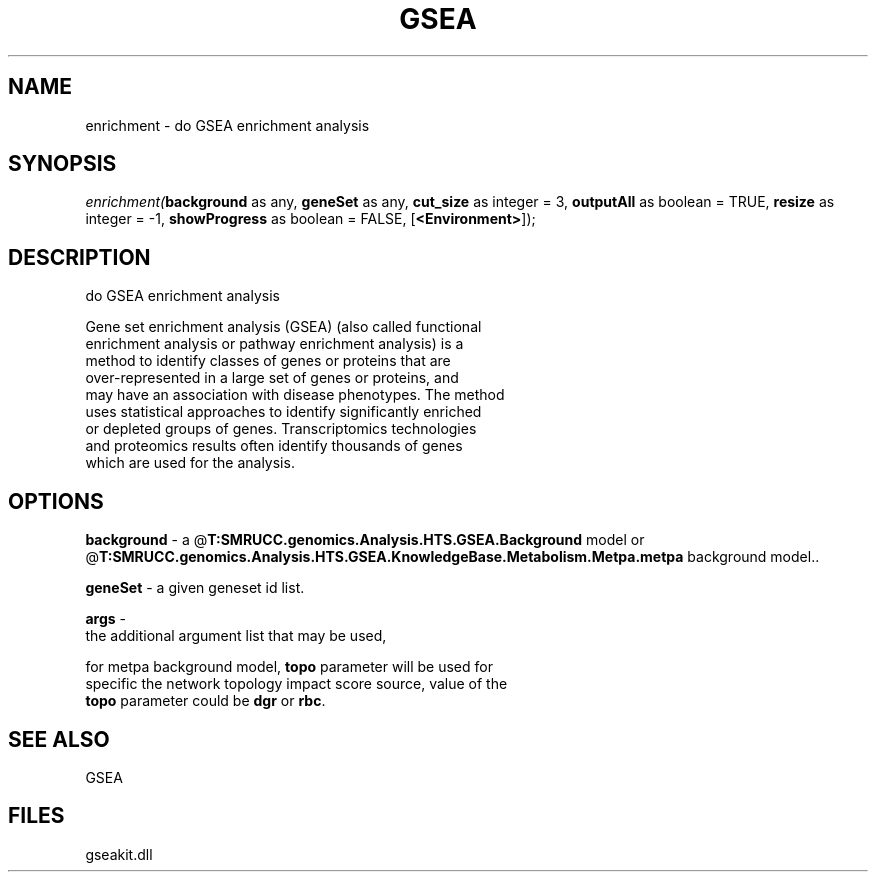 .\" man page create by R# package system.
.TH GSEA 2 2000-Jan "enrichment" "enrichment"
.SH NAME
enrichment \- do GSEA enrichment analysis
.SH SYNOPSIS
\fIenrichment(\fBbackground\fR as any, 
\fBgeneSet\fR as any, 
\fBcut_size\fR as integer = 3, 
\fBoutputAll\fR as boolean = TRUE, 
\fBresize\fR as integer = -1, 
\fBshowProgress\fR as boolean = FALSE, 
..., 
[\fB<Environment>\fR]);\fR
.SH DESCRIPTION
.PP
do GSEA enrichment analysis
 
 Gene set enrichment analysis (GSEA) (also called functional 
 enrichment analysis or pathway enrichment analysis) is a 
 method to identify classes of genes or proteins that are 
 over-represented in a large set of genes or proteins, and 
 may have an association with disease phenotypes. The method 
 uses statistical approaches to identify significantly enriched 
 or depleted groups of genes. Transcriptomics technologies 
 and proteomics results often identify thousands of genes 
 which are used for the analysis.
.PP
.SH OPTIONS
.PP
\fBbackground\fB \fR\- a @\fBT:SMRUCC.genomics.Analysis.HTS.GSEA.Background\fR model or @\fBT:SMRUCC.genomics.Analysis.HTS.GSEA.KnowledgeBase.Metabolism.Metpa.metpa\fR background model.. 
.PP
.PP
\fBgeneSet\fB \fR\- a given geneset id list. 
.PP
.PP
\fBargs\fB \fR\- 
 the additional argument list that may be used, 
 
 for metpa background model, \fBtopo\fR parameter will be used for 
 specific the network topology impact score source, value of the
 \fBtopo\fR parameter could be \fBdgr\fR or \fBrbc\fR.
. 
.PP
.SH SEE ALSO
GSEA
.SH FILES
.PP
gseakit.dll
.PP
